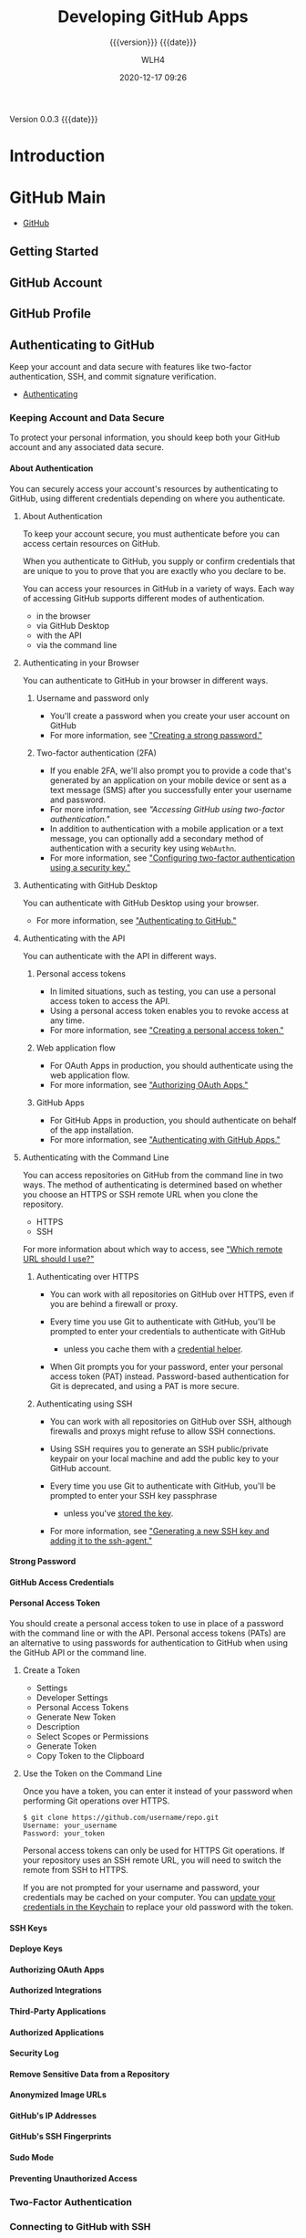 # -*- mode:org; -*-

#+title:Developing GitHub Apps
#+subtitle:{{{version}}} {{{date}}}
#+author:WLH4
#+date:2020-12-17 09:26
#+macro:version Version 0.0.3
#+macro:upload-date (eval (current-time-string))
#+bucket:pinecone-forest.com

{{{version}}} {{{date}}}

#+texinfo:@insertcopying


* Introduction
:PROPERTIES:
:unnumbered: t
:url:      https://docs.github.com/en/free-pro-team@latest/developers
:END:
* GitHub Main
- [[https://docs.github.com/en/free-pro-team@latest/github][GitHub]]
** Getting Started
** GitHub Account
** GitHub Profile
** Authenticating to GitHub
Keep your account and data secure with features like two-factor authentication,
SSH, and commit signature verification.

- [[https://docs.github.com/en/free-pro-team@latest/github/authenticating-to-github][Authenticating]]
*** Keeping Account and Data Secure
To protect your personal information, you  should keep both your GitHub account
and any associated data secure.
**** About Authentication
You can securely  access your account's resources by  authenticating to GitHub,
using different credentials depending on where you authenticate.
***** About Authentication
To  keep your  account  secure, you  must authenticate  before  you can  access
certain resources on GitHub.

When you  authenticate to GitHub,  you supply  or confirm credentials  that are
unique to you to prove that you are exactly who you declare to be.

You can  access your  resources in  GitHub in a  variety of  ways. Each  way of
accessing GitHub supports different modes of authentication.
- in the browser
- via GitHub Desktop
- with the API
- via the command line
***** Authenticating in your Browser
You can authenticate to GitHub in your browser in different ways.

****** Username and password only
- You'll create a password when you create your user account on GitHub
- For more information, see [[https://docs.github.com/en/free-pro-team@latest/github/authenticating-to-github/creating-a-strong-password]["Creating a strong password."]]

****** Two-factor authentication (2FA)
- If you enable 2FA,  we'll also prompt you to provide  a code that's generated
  by an application on your mobile device or sent as a text message (SMS) after
  you successfully enter your username and password.
- For more information, see [[Accessing GitHub using two-factor authentication]["Accessing GitHub using two-factor authentication."]]
- In addition  to authentication with a  mobile application or a  text message,
  you can optionally  add a secondary method of authentication  with a security
  key using ~WebAuthn~.
- For  more information,  see  [[https://docs.github.com/en/free-pro-team@latest/github/authenticating-to-github/configuring-two-factor-authentication#configuring-two-factor-authentication-using-a-security-key]["Configuring two-factor  authentication using  a
  security key."]]

***** Authenticating with GitHub Desktop
You can authenticate with GitHub Desktop using your browser.
- For more information, see [[https://docs.github.com/en/free-pro-team@latest/desktop/getting-started-with-github-desktop/authenticating-to-github]["Authenticating to GitHub."]]

***** Authenticating with the API
You can authenticate with the API in different ways.

****** Personal access tokens
- In limited situations,  such as testing, you can use  a personal access token
  to access the API.
- Using a personal access token enables you to revoke access at any time.
- For more information, see [[https://docs.github.com/en/free-pro-team@latest/github/authenticating-to-github/creating-a-personal-access-token]["Creating a personal access token."]]

****** Web application flow
- For OAuth Apps in production, you should authenticate using the web
  application flow.
- For more information, see [[https://docs.github.com/en/free-pro-team@latest/apps/building-oauth-apps/authorizing-oauth-apps/#web-application-flow]["Authorizing OAuth Apps."]]

****** GitHub Apps
- For GitHub Apps  in production, you should authenticate on  behalf of the app
  installation.
- For more information, see [[https://docs.github.com/en/free-pro-team@latest/apps/building-github-apps/authenticating-with-github-apps]["Authenticating with GitHub Apps."]]

***** Authenticating with the Command Line
You can access  repositories on GitHub from  the command line in  two ways. The
method of authenticating is determined based  on whether you choose an HTTPS or
SSH remote URL when you clone the repository.
- HTTPS
- SSH

For more information about which way to  access, see [[https://docs.github.com/en/free-pro-team@latest/github/using-git/which-remote-url-should-i-use]["Which remote URL should I
use?"]]

****** Authenticating over HTTPS
- You can  work with  all repositories on  GitHub over HTTPS,  even if  you are
  behind a firewall or proxy.

- Every time  you use Git  to authenticate with  GitHub, you'll be  prompted to
  enter your credentials to authenticate with GitHub

  - unless you cache them with a [[https://docs.github.com/en/free-pro-team@latest/github/using-git/caching-your-github-credentials-in-git][credential helper]].

- When Git  prompts you  for your  password, enter  your personal  access token
  (PAT) instead. Password-based authentication for Git is deprecated, and using
  a PAT is more secure.

****** Authenticating using SSH
- You can work with all repositories on GitHub over SSH, although firewalls and
  proxys might refuse to allow SSH connections.

- Using SSH  requires you  to generate  an SSH  public/private keypair  on your
  local machine and add the public key to your GitHub account.

- Every time  you use Git  to authenticate with  GitHub, you'll be  prompted to
  enter your SSH key passphrase

  - unless you've [[https://docs.github.com/en/free-pro-team@latest/github/authenticating-to-github/generating-a-new-ssh-key-and-adding-it-to-the-ssh-agent#adding-your-ssh-key-to-the-ssh-agent][stored the key]].

- For more information, see [[https://docs.github.com/en/free-pro-team@latest/github/authenticating-to-github/generating-a-new-ssh-key-and-adding-it-to-the-ssh-agent]["Generating a new SSH key and adding it to the
  ssh-agent."]]

**** Strong Password
**** GitHub Access Credentials
**** Personal Access Token
You should create  a personal access token  to use in place of  a password with
the  command  line or  with  the  API. Personal  access  tokens  (PATs) are  an
alternative  to using  passwords for  authentication to  GitHub when  using the
GitHub API or the command line.

***** Create a Token
- Settings
- Developer Settings
- Personal Access Tokens
- Generate New Token
- Description
- Select Scopes or Permissions
- Generate Token
- Copy Token to the Clipboard

***** Use the Token on the Command Line
Once  you  have a  token,  you  can enter  it  instead  of your  password  when
performing Git operations over HTTPS.

#+begin_example
  $ git clone https://github.com/username/repo.git
  Username: your_username
  Password: your_token
#+end_example

Personal  access tokens  can only  be used  for HTTPS  Git operations.  If your
repository uses an SSH remote URL, you  will need to switch the remote from SSH
to HTTPS.

If you are not prompted for your username and password, your credentials may be
cached on  your computer. You  can [[https://docs.github.com/en/free-pro-team@latest/articles/updating-credentials-from-the-osx-keychain][update your  credentials in the  Keychain]] to
replace your old password with the token.

**** SSH Keys
**** Deploye Keys
**** Authorizing OAuth Apps
**** Authorized Integrations
**** Third-Party Applications
**** Authorized Applications
**** Security Log
**** Remove Sensitive Data from a Repository
**** Anonymized Image URLs
**** GitHub's IP Addresses
**** GitHub's SSH Fingerprints
**** Sudo Mode
**** Preventing Unauthorized Access

*** Two-Factor Authentication
*** Connecting to GitHub with SSH
*** Commit Signature Verification
** Using Git
- [[https://docs.github.com/en/free-pro-team@latest/github/using-git][Using Git]]
*** Getting Started with Git
**** Username in Git
#+cindex:username, Git
#+cindex:Git username
#+cindex:GitHub username
Git uses a username to associate commits  with an identity. The Git username is
not the same as your GitHub username.

You can change the name that is associated with your Git commits using the ~git
config~ command. The new name you set will be visible in any future commits you
push to  GitHub from the  command line.  If you'd like  to keep your  real name
private, you can use any text as your Git username.

***** Setting your Git username for every repository on your computer
: $ git config --global user.name "Mona Lisa"
: $ git config --global user.email "email@example.com"

To confirm:
: $ git config --global user.name
: > Mona Lisa

: $ git config --global user.email
: email@example.com

***** Setting your Git username for a single repository
: $ git config user.name "Mona Lisa"
: $ git config user.email "email@example.com"

To confirm:
: $ git config user.name
: > Mona Lisa

: $ git config user.email
: email@example.com

**** Git and Passwords
If Git prompts you  for a username and password every time  you try to interact
with GitHub, you're probably using the HTTPS clone URL for your repository.

Using an HTTPS remote URL has some advantages compared with using SSH.
- It's easier to set up than SSH
- usually works through strict firewalls and proxies
- However, it also prompts you to  enter your GitHub credentials every time you
  pull or push a repository.

When Git prompts you for your  password, enter your personal access token (PAT)
instead.

You can avoid being prompted for your password by configuring Git to cache your
credentials   for  you.   Once  you've   configured  credential   caching,  Git
automatically uses  your cached personal access  token when you pull  or push a
repository using HTTPS.

**** Caching Git Credentials in Git
#+cindex:credential-helper
#+cindex:cache credentials
#+cindex:credential-osxkeychain
If you're  cloning GitHub repositories  using HTTPS,  you can use  a credential
helper to tell Git to remember your credentials.

1. Find out if Git and the osxkeychain helper are already installed:

   #+begin_example
     $ git credential-osxkeychain
     # Test for the cred helper
     > Usage: git credential-osxkeychain <get|store|erase>
   #+end_example

2.  Tell Git  to use  osxkeychain helper  using the  global =credential.helper=
   config:

   #+begin_example
     $ git config --global credential.helper osxkeychain
     # Set git to use the osxkeychain credential helper
   #+end_example

3. Add Your Credentials

   The next time you clone an  HTTPS URL that requires authentication, Git will
   prompt you  for your username  and password. When  Git prompts you  for your
   password, enter your personal access token (PAT) instead.

   Once you've authenticated  successfully, your credentials are  stored in the
   macOS keychain and will be used every time you clone an HTTPS URL. You won't
   be required to type your credentials in  to Git again unless you change your
   credentials.

**** Updating or Deleting Credentials from the macOS Keychain
#+cindex:git-credential-oskeychain helper
You'll     need    to     update    your     saved    credentials     in    the
~git-credential-osxkeychain~ helper if you change your:
- username,
- password,  or
- personal  access token

on GitHub.

***** Updating your credentials via Keychain Access
#+cindex:keychain access
1. Click on the Spotlight icon (magnifying glass) on the right side of the menu
   bar. Type Keychain access then press the Enter key to launch the app.

2. In Keychain Access, search for ~github.com~.

3. Find the "internet password" entry for github.com.

4. Edit or delete the entry accordingly.

***** Deleting your credentials via the command line
#+cindex:erase keychain credential
Through the command  line, you can use the credential  helper directly to erase
the keychain entry.

#+begin_example
$ git credential-osxkeychain erase
host=github.com
protocol=https
> [Press Return]
#+end_example

If it's  successful, nothing  will print out.  To test that  it works,  try and
clone  a repository  from  GitHub. If  you  are prompted  for  a password,  the
keychain entry was deleted.
*** Learning About Git
*** Common Git Commands
*** Managing Remote Repositories
*** Advanced Git Commands
* Developers
Go deeper with GitHub.

- integrate with GitHub's APIs
- customize GitHub workflow
- build and share apps

** Overview
- Learn about GitHub's APIs
- Secure deployments
- Join GitHub's Developer Program

*** About GitHub's APIs

#+cindex:API, GitHub,REST,GraphQL
#+cindex:REST API
#+cindex:GraphQL API
Two stable versions of GitHub's API:

1. the REST API, currently v3

   #+cindex:Accept header
   #+cindex:header, Accept
   - request v3 via the =Accept= header ::

     - All GitHub media types look like this:
       : application/vnd.github[.version].param[+json]

       : -H "Accept: application/vnd.github.v3+json"
       : -H "Accept: application/vnd.github.v3.full+json"

     - The most basic media types the API supports are:
       : application/json
       : application/vnd.github+json

       Neither of these  specify a version, so you will  always get the current
       default JSON representation of resources.

     - You can specify a version like so:
       : application/vnd.github.v3+json

     - If you're specifying a property (such as text/full/raw/html/etc defined below),
       put the version before the property:
       : application/vnd.github.v3.raw+json

     - You can check the current version through every response's headers. Look
       for the X-GitHub-Media-Type header:
       : -H "Accept: application/vnd.github.full+json"
       : ==> X-GitHub-Media-Type: github.v3
       : -H "Accept: application/vnd.github.v3.full+json"
       : ==> X-GitHub-Media-Type: github.v3; param=full; format=json

2. [[https://docs.github.com/en/free-pro-team@latest/graphql][the GraphQL API]]

*** Managing Deploy Keys

#+cindex:deploy keys
#+cindex:keys, deploy, SSH
#+cindex:SSH keys
#+cindex:deployment scripts
Learn  different ways  to manage  SSH keys  on your  servers when  you automate
deployment scripts.

You can  manage SSH  keys on  your servers  when automating  deployment scripts
using:

- SSH Agent Forwarding
- HTTPS with OAuth tokens
- deploy keys
- machine users

**** SSH Agent Forwarding

#+cindex:SSH Agent Forwarding
Agent forwarding  uses the same SSH  keys that your local  development computer
uses.

- In many cases, especially in the beginning of a project, SSH agent forwarding
  is the quickest and simplest method to use.

***** Pros
- You do not have to generate or keep track of any new keys.
- There is  no key management;  users have the  same permissions on  the server
  that they do locally.
- No keys are stored  on the server, so in case the  server is compromised, you
  don't need to hunt down and remove the compromised keys.

***** Cons
- Users must SSH in to deploy; automated deploy processes can't be used.
- SSH agent forwarding can be troublesome to run for Windows users.

***** Setup
1. [[https://docs.github.com/en/free-pro-team@latest/guides/using-ssh-agent-forwarding][Turn on agent forwarding locally.]]

2. Set  your deploy  scripts to use  agent forwarding. For  example, on  a bash
   script, enabling agent forwarding would look something like this:

   : ssh -A serverA 'bash -s' < deploy.sh

**** HTTPS cloning with OAuth tokens

#+cindex:OAuth Token
If you don't want to use SSH keys, you can use HTTPS with OAuth tokens.

***** Pros
- Anyone with access to the server can deploy the repository.
- Users don't have to change their local SSH settings.
- Multiple tokens (one for  each user) are not needed; one  token per server is
  enough.
- A token can be revoked at any time, turning it essentially into a one-use
  password.
- Generating new tokens can be easily scripted using the OAuth API.

***** Cons
- You must  make sure  that you  configure your token  with the  correct access
  scopes.
- Tokens are essentially passwords, and must be protected the same way.

***** Setup
[[https://docs.github.com/en/free-pro-team@latest/articles/git-automation-with-oauth-tokens][Guide on Git automation with tokens]]

**** Deploy Keys

#+cindex:Deploy key
You can  launch projects  from a GitHub  repository to your  server by  using a
deploy key, which is an SSH key that grants access to a single repository.

- GitHub  attaches the  public  part of  the key  directly  to your  repository
  instead of a personal  user account, and the private part  of the key remains
  on your server.

  #+cindex:write access
  #+cindex:admin access
  #+cindex:access, write, admin
  #+cindex:collaborator
- Deploy keys with write access can perform the same actions as an organization
  member with admin access, or a collaborator on a personal repository.

***** Pros
- Anyone with access to the repository and server has the ability to deploy the
  project.
- Users don't have to change their local SSH settings.
- Deploy keys are read-only by default, but you can give them write access when
  adding them to a repository.

***** Cons
- Deploy keys only grant access to a single repository. More complex projects
  may have many repositories to pull to the same server.
- Deploy keys are usually not protected  by a passphrase, making the key easily
  accessible if the server is compromised.

***** Setup
[[https://docs.github.com/en/free-pro-team@latest/developers/overview/managing-deploy-keys#setup-2][Setup guide]]

**** Machine Users

#+cindex:machine user
#+cindex:automation
If your  server needs  to access  multiple repositories, you  can create  a new
GitHub  account  and attach  an  SSH  key that  will  be  used exclusively  for
automation. Since this GitHub  account won't be used by a  human, it's called a
"machine user"

#+cindex:collaborator
#+cindex:outside collaborator
#+cindex:team
You can add the machine user as:
- a collaborator on a personal repository (granting read and write access)
- an outside collaborator on an  organization repository (granting read, write,
  or admin access)
- to a team with access to the  repositories it needs to automate (granting the
  permissions of the team).

***** Pros
- Anyone with access to the repository and server has the ability to deploy the
  project.
- No (human) users need to change their local SSH settings.
- Multiple keys are not needed; one per server is adequate.

***** Cons
- Only organizations can  restrict machine users to  read-only access. Personal
  repositories always grant collaborators read/write access.
- Machine  user  keys,  like  deploy  keys, are  usually  not  protected  by  a
  passphrase.

***** Setup
[[https://docs.github.com/en/free-pro-team@latest/developers/overview/managing-deploy-keys#setup-3][Setup guide]]

*** Viewing Deployment History

#+cindex:deployments, view
View current and previous deployments for your repository.

#+cindex:deployments, deliver
#+cindex:GitHub Actions
You can deliver deployments through:
- GitHub Actions and environments
- with the REST API and third party apps

To view  current and past deployments,  click Environments on the  home page of
your repository.

*** Using SSH Agent Forwarding
To simplify  deploying to  a server,  you can  set up  SSH agent  forwarding to
securely use local SSH  keys. It allows you to use your  local SSH keys instead
of leaving keys (without passphrases!) sitting on your server.

You need to be familiar with ~ssh-agent~.

  - It's a program that runs in the  background and keeps your key loaded into
   memory, so that you don't need to enter your passphrase every time you need
   to use the key.

  - you can choose to let servers access your local ~ssh-agent~ as if they were
    already running on the server.

  - This is sort  of like asking a  friend to enter their password  so that you
    can use their computer.

See [[http://www.unixwiz.net/techtips/ssh-agent-forwarding.html][Steve Friedl's Tech Tips guide]]

**** Setting up SSH agent forwarding

***** Ensure that your own SSH key is set up and working
See [[https://docs.github.com/en/free-pro-team@latest/articles/generating-ssh-keys][our guide on generating SSH keys]]

You can test that your local key works by entering:

: $ ssh -T git@github.com
: # Attempt to SSH in to github
: > Hi username! You've successfully authenticated, but GitHub does not provide
: > shell access.

[[shell:ssh -T git@github.com][Test local key]]

***** Now set up SSH to allow agent forwarding to your server.

1. Open up the file at ~~/.ssh/config~

2. Enter the following text into the file:
   : Host example.com [your server's domain name]
   :   ForwardAgent yes

   - Warning ::  You may be  tempted to  use a wildcard  like =Host *=  to just
     apply this setting to all SSH  connections. That's not really a good idea,
     as you'd be  sharing your local SSH  keys with every server  you SSH into.
     They won't have  direct access to the  keys, but they will be  able to use
     them as you while the connection is established

     You should  only add  servers you trust  and that you  intend to  use with
     agent forwarding.

**** Testing SSH agent forwarding

To test  that agent forwarding  is working with your  server, you can  SSH into
your server and run  ~ssh -T git@github.com~ once more. If  all is well, you'll
get back the same prompt as you did locally.

If you're  unsure if your  local key  is being used,  you can also  inspect the
=SSH_AUTH_SOCK= variable on your server:

: $ echo "$SSH_AUTH_SOCK"
: # Print out the SSH_AUTH_SOCK variable
: > /tmp/ssh-4hNGMk8AZX/agent.79453

If the variable is not set, it means that agent forwarding is not working.

**** Troubleshooting SSH agent forwarding
[[https://docs.github.com/en/free-pro-team@latest/developers/overview/using-ssh-agent-forwarding#troubleshooting-ssh-agent-forwarding][See guide]]

*** Secret Scanning

*** Replacing GitHub Services

*** GitHib Developer Program

** Apps
 You can automate and streamline your workflow by building your own apps.
*** Getting Started with Apps
 Learn about building apps and setting up your development environment.
**** About Apps
 Apps on GitHub allow you to
 - automate and
 - improve your workflow.

 GitHub Apps are the officially recommended way to integrate with GitHub because
 they offer much more granular permissions  to access data. GitHub supports both
 - OAuth Apps and
 - GitHub Apps.

***** GitHub Apps
 GitHub Apps are first-class actors within GitHub.  A GitHub App acts on its own
 behalf, taking actions via the API directly using its own identity, which means
 you don't need to maintain a bot or service account as a separate user.

 GitHub Apps  are applications that  need to be  hosted somewhere. To  install a
 GitHub App, you  must be an organization  owner or have admin  permissions in a
 repository. By  default, only  organization owners can  manage the  settings of
 GitHub Apps in an organization.

 To improve  your workflow, you can  create a GitHub App  that contains multiple
 scripts  or an  entire application,  and then  connect that  app to  many other
 tools.
 - For example,  you can connect  GitHub Apps  to GitHub, Slack,  other in-house
   apps you may have, email programs, or other APIs.

 GitHub Apps  can be installed directly  on organizations and user  accounts and
 granted access to  specific repositories. They come with  built-in webhooks and
 narrow, specific permissions.  When you set up your GitHub  App, you can select
 the repositories you want it to access.

 - For example, you can set up an app called MyGitHub that writes issues in the
   octocat repository and only the octocat repository.

 For a walkthrough of the process of building a GitHub App, see:
 - [[https://docs.github.com/en/free-pro-team@latest/apps/building-your-first-github-app][Building Your First GitHub App]]


 - A user or organization can own up to 100 GitHub Apps.
 - A GitHub App should take actions independent of a user
 - Make sure the GitHub App integrates with specific repositories.
 - The GitHub App should connect to a personal account or an organization.
 - Don't expect the GitHub App to know and do everything a user can.
 - Don't use a GitHub App if you just  need a "Login with GitHub" service. But a
   GitHub App can  use a user identification  flow to log users in  and do other
   things.
 - Don't build  a GitHub App  if you only  want to act as  a GitHub user  and do
   everything that user can do.


***** About OAuth Apps
 An OAuth App  uses GitHub as an  identity provider to authenticate  as the user
 who  grants access  to the  app. This  means when  a user  grants an  OAuth App
 access, they grant permissions to all repositories they have access to in their
 account, and  also to  any organizations  they belong  to that  haven't blocked
 third-party access.

 Building  an OAuth  App is  a  good option  if  you are  creating more  complex
 processes  than  a  simple  script  can   handle.  Note  that  OAuth  Apps  are
 applications that need to be hosted somewhere.

 To create an OAuth App, see:
 - [[https://docs.github.com/en/free-pro-team@latest/apps/building-oauth-apps/creating-an-oauth-app][Creating an OAuth App]]
 - [[https://docs.github.com/en/free-pro-team@latest/rest/guides/basics-of-authentication#registering-your-app][Registering your app]]

 - A user or organization can own up to 100 OAuth apps.
 - An OAuth App should always act as the authenticated GitHub user across all of
   GitHub
 - An OAuth App  can be used as  an identity provider by enabling  a "Login with
   GitHub" for the authenticated user.
 - Don't build  an OAuth App  if you  want your application  to act on  a single
   repository. With  the repo  OAuth scope,  OAuth Apps  can act  on all  of the
   authenticated user's repositories.
 - Don't build an OAuth  App to act as an application for  your team or company.
   OAuth Apps authenticate as a single userDon't build an OAuth App to act as an
   application for  your team or  company. OAuth  Apps authenticate as  a single
   user.

***** Personal Access Token
 A personal access  token is a string of characters  that functions similarly to
 an OAuth token in  that you can specify its permissions  via scopes. A personal
 access token is also  similar to a password, but you can have  many of them and
 you can revoke access to each one at any time.

 As  an example,  you  can enable  a  personal  access token  to  write to  your
 repositories. If then you run a cURL  command or write a script that creates an
 issue  in  your  repository,  you  would pass  the  personal  access  token  to
 authenticate.  You  can store  the  personal  access  token as  an  environment
 variable to avoid typing it every time you use it.

 - Remember to use this token to represent yourself only.
 - You can perform one-off cURL requests.
 - You can run personal scripts.


***** Determining which integration to build
 You need to  determine the best way to access,  authenticate, and interact with
 the GitHub APIs.

 - Only as me?
   - Yes
     - Access everything?
       - Yes
	 - Simple?
	   - Yes
	     - Personal Access Token
	   - No
	     - OAuth App
       - No
	 - GitHub App
   - No; it will act like an application
     - Act as the App?
       - Yes
	 - GitHub App
       - No
	 - Access everything?
	   - Yes
	     - OAuth App
	   - No
	     - GitHub App

**** Differences between GitHub Apps and OAuth Apps
 - An OAuth App acts as a GitHub user, whereas
 - a GitHub App uses its own identity when installed on an organization or on
   repositories within an organization.

***** Who can install GitHub Apps and authorize OAuth Apps?
 You can install GitHub Apps in  your personal account or organizations you own.
 By default, only organization owners can  manage the settings of GitHub Apps in
 an organization. You can install a GitHub App on your personal repository.

 Installation  access tokens  are  limited to  specified  repositories with  the
 permissions chosen by the creator of the app.

 By contrast, users authorize OAuth Apps, which gives the app the ability to act
 as the  authenticated user. You  can authorize an OAuth  app to have  access to
 resources.

 - For example, you can authorize an  OAuth App that finds all notifications for
   the authenticated user. You can always revoke permissions from an OAuth App.

 An OAuth access token is limited via scopes.

***** What can GitHub Apps and OAuth Apps access?
 Account owners can use  a GitHub App in one account  without granting access to
 another.

 An authorized OAuth App has access to all of the user's or organization owner's
 accessible resources.

***** Token-based identification
 A GitHub App  can request an installation  access token by using  a private key
 with a JSON web token format out-of-band.

 An  installation token  identifies the  app  as the  GitHub Apps  bot, such  as
 @jenkins-bot.

 Installation  tokens expire  after a  predefined  amount of  time (currently  1
 hour).

 An OAuth app can exchange a request  token for an access token after a redirect
 via a web request.

 An access  token identifies the app  as the user  who granted the token  to the
 app, such as @octocat.

 OAuth tokens remain active until they're revoked by the customer.

***** Requesting permission levels for resources
 Unlike OAuth  apps, GitHub Apps  have targeted  permissions that allow  them to
 request access only to what they need.

 OAuth Apps can't use granular permissions.

**** Understand the Different Methods of Authentication
 GitHub Apps  primarily use  a token-based authentication  that expires  after a
 short amount of time, providing more security than an OAuth token that does not
 expire. It’s  important to understand  the different methods  of authentication
 available to you and when you need to use them:

 - A JSON Web Token (JWT) ::

    authenticates as  the GitHub App. For  example, you can authenticate  with a
   JWT to  fetch application  installation details  or exchange  the JWT  for an
   installation access token.

 - An installation access token ::

   authenticates  as a  specific installation  of your  GitHub App  (also called
   server-to-server  requests).  For  example,  you  can  authenticate  with  an
   installation access  token to  open an  issue or provide  feedback on  a pull
   request.

   The most common scenario is to  authenticate as a specific installation using
   an installation access token.

 - An OAuth access token ::

   can authenticate  as a user  of your  GitHub App (also  called user-to-server
   requests). For example, you can use  an OAuth access token to authenticate as
   a user when a GitHub App needs to verify a user’s identity or act on a user’s
   behalf.

**** Setting up your development environment to create a GitHub App
 Learn the foundations for extending and building new GitHub Apps.

***** Introduction
 This guide will walk through the steps needed to configure a GitHub App and run
 it on a server.

 - [[https://docs.github.com/en/free-pro-team@latest/developers/apps/setting-up-your-development-environment-to-create-a-github-app][Guide to configure a GitHub App]]

 GitHub Apps require  some setup steps to manage webhook  events and connect the
 app registration  on GitHub to  your code.  The app in  this guide serves  as a
 foundation that you can use to extend and build new GitHub Apps.

 By the end of this guide:
 - you'll have registered a GitHub App
 - set up a web server to receive webhook events
 - You'll learn how  to use a tool  called Smee to capture  webhook payloads and
   forward them to your local development environment
 - The template app  you'll configure in this section won't  do anything special
   yet, but it will  serve as a framework you can use to  start writing app code
   using the API


 After completing  this project  you will  understand how  to authenticate  as a
 GitHub  App and  an  installation,  and how  those  authentication methods  are
 different.

*** Building GitHub Apps
 You can build GitHub Apps for personal or public use. Learn how to register and
 set up permissions and authentication options for GitHub Apps.

 - [[https://docs.github.com/en/free-pro-team@latest/developers/apps/building-github-apps][Build GitHub Apps]]

*** Managing GitHub Apps
*** Building OAuth Apps
 You can build OAuth Apps for personal  or public use. Learn how to register and
 set up permissions and authorization options for OAuth Apps.

 - [[https://docs.github.com/en/free-pro-team@latest/developers/apps/building-oauth-apps][Build OAuth Apps]]
**** Create an OAuth App
 You can create and  register an OAuth App under your  personal account or under
 any organization you have administrative access to.

 1. Settings
 2. Developer Settings
 3. OAuth Apps
 4. New OAuth App
 5. "Application name"
 6. "Homepage URL"
    : http://localhost:3000
 7. Description
 8. Authorization Callback URL
    : http://localhost:3000/callback
 9. Register

**** Authorize an OAuth App
 You can enable other users to authorize your OAuth App.

 GitHub's OAuth  implementation supports:
 - the standard [[https://tools.ietf.org/html/rfc6749#section-4.1][Authorization  Code Grant]] type and
 - the OAuth 2.0 *Device Authorization Grant* for apps that don't have access to
   a web browser.

 To authorize your  OAuth app, consider which authorization flow  best fits your
 app.

 - web application flow :: Used to authorize users for standard OAuth apps that
   run in the browser.
 - device flow :: Used for headless apps, such as CLI tools.
 - implicit grant type :: Not supported

***** Web Application Flow
 The web application flow to authorize users for your app is:

 1. Users are redirected to request their GitHub identity

    : GET https://github.com/login/oauth/authorize

    - Parameters
      - =client_id= :: (string) *Required* The client ID you received from
	GitHub when you registered.

      - =redirect_url= :: (string) *Optional* The  URL in your application where
	users will be sent after authorization.

	The =redirect_uri= parameter is optional.
	- If left out, GitHub will redirect users to the callback URL configured
          in the OAuth Application settings.
	- If provided, the  redirect URL's host and port must  exactly match the
          callback URL.
	- The redirect URL's path must  reference a subdirectory of the callback
          URL.

	: CALLBACK: http://example.com/path
	: GOOD: http://example.com/path
	: GOOD: http://example.com/path/subdir/other

	Localhost redirect urls
	- The optional =redirect_uri= parameter can also be used for localhost
          URLs

	- If the  application specifies a localhost  URL and a port,  then after
          authorizing the application  users will be redirected  to the provided
          URL and port.

	- The =redirect_uri=  does not need to  match the port specified  in the
          callback url for the app.

	- For  the   http://localhost/path  callback  URL,  you   can  use  this
          =redirect_uri=:
	  : http://localhost:1234/path

      - =login= ::  (string) Suggests a specific  account to use for  signing in
	and authorizing the app.

      - =scope= :: (string) A space-delimited list of scopes.

      - =state= :: (string) An unguessable random  string. It is used to protect
	against cross-site request forgery attacks.

      - =allow_signup= :: (string) Whether or  not unauthenticated users will be
	offered  an option  to sign  up for  GitHub during  the OAuth  flow. The
	default is true. Use false when a policy prohibits signups.

 2. Users are redirected back to your site by GitHub

    If the user accepts your request, GitHub  redirects back to your site with a
    temporary code in a code parameter as  well as the state you provided in the
    previous step in a state parameter.  The temporary code will expire after 10
    minutes. If the states don't match,  then a third party created the request,
    and you should abort the process.

    Exchange this code for an access token:

    : POST https://github.com/login/oauth/access_token

    - Parameters
      - =client_id=  :: (string)  *Required*  The client  ID  you received  from
	GitHub for your GitHub App.

      - =client_secret= ::  (string) *Required*  The client secret  you received
	from GitHub for your GitHub App.

      - =code= ::  (string) *Required* The  code you  received as a  response to
	Step 1.

      - =redirect_uri= :: (string) *Required* The  URL in your application where
	users are sent after authorization.

      - =state= :: (string) The unguessable random string you provided in
	Step 1.

    - Response

      By default, the response takes the following form:

      : access_token=e72e16c7e42f292c6912e7710c838347ae178b4a&token_type=bearer

      You can  also receive the  content in  different formats depending  on the
      Accept header:

      #+begin_example
	Accept: application/json
	{
		"access_token":"e72e16c7e42f292c6912e7710c838347ae178b4a",
		"scope":"repo,gist",
		"token_type":"bearer"
	}

	Accept: application/xml
	<OAuth>
	  <token_type>bearer</token_type>
	  <scope>repo,gist</scope>
	  <access_token>e72e16c7e42f292c6912e7710c838347ae178b4a</access_token>
	</OAuth>
      #+end_example

 3. Your app accesses the API with the user's access token
 The access token allows you to make requests to the API on a behalf of a user.

 : Authorization: token OAUTH-TOKEN
 : GET https://api.github.com/user

 For example, in curl you can set the Authorization header like this:

 : curl -H "Authorization: token OAUTH-TOKEN" https://api.github.com/user

***** Device Flow
 The device flow allows you to authorize users for a headless app, such as a CLI
 tool or Git credential manager.

 - [[https://docs.github.com/en/free-pro-team@latest/developers/apps/authorizing-oauth-apps#device-flow][Device Flow]]
 - [[https://tools.ietf.org/html/rfc8628#section-3.5][OAuth 2.0 Device Authorization Grant]]

 1. Your  app  requests  device  and  user  verification  codes  and  gets  the
  authorization URL where the user will enter the user verification code.
  : POST https://github.com/login/device/code

   Your app must request a:
   - /user verification code/ and
   - /verification URL/ that the app will use to prompt the user to authenticate
     in the next step.
   - This request  also returns a /device  verification code/ that the  app must
     use to receive an access token and check the status of user authentication.

   - Input parameters
     - =client_id= :: (string) *Required* The client ID you received from GitHub
       for your app.

     - =scope= :: (string) The scope that your app is requesting access to.

   - Response
     #+begin_example
       {
	 "device_code": "3584d83530557fdd1f46af8289938c8ef79f9dc5",
	 "user_code": "WDJB-MJHT",
	 "verification_uri": "https://github.com/login/device",
	 "expires_in": 900,
	 "interval": 5
       }
     #+end_example

   - Response parameters
     - =device_code= :: (string)  The device verification code  is 40 characters
       and used to verify the device.

     - =user_code= ::  (string) The user  verification code is displayed  on the
       device  so the  user can  enter the  code in  a browser.  This code  is 8
       characters with a hyphen in the middle.

     - =verification_uri= :: The verification URL  where users need to enter the
       user_code
       : https://github.com/login/device

     - =expires_in= ::  (integer) The number  of seconds before  the device_code
       and user_code expire. The default is 900 seconds or 15 minutes.

     - =interval=  :: (integer)  The minimum  number of  seconds that  must pass
       before you can make a new access token request
       : POST https://github.com/login/oauth/access_token
       to complete the device authorization. 

 2. The app prompts the user to enter a user verification code at:
   : https://github.com/login/device
   Your device will show the user verification code and prompt the user to enter
    the code.

 3  The  app  polls for  the  user  authentication  status.  Once the  user  has
   authorized the  device, the app  will be  able to make  API calls with  a new
   access token.
   : POST https://github.com/login/oauth/access_token
   Your app  will make  device authorization  requests that  poll the  above uri
   until  the  device  and  user  codes expire  or  the  user  has  successfully
   authorized the  app with  a valid  user code.  The app  must use  the minimum
   polling interval retrieved in step 1 to avoid rate limit errors.

   The user must enter a valid code within 15 minutes (or 900 seconds). After 15
   minutes, you will need to request a new device authorization code with:
   : POST https://github.com/login/device/code
   Once the user has  authorized, the app will receive an  access token that can
   be used to make requests to the API on behalf of a user.

   - Input parameters
     - =client_id= :: (string) *Required* The client ID you received from GitHub
       for your OAuth App.
     - =device_code=  :: (string)  *Required* The  device verification  code you
       received from the:
       : POST https://github.com/login/device/code
       request.
     - =grant_type= :: (string) *Required* The grant type must be:
       : urn:ietf:params:oauth:grant-type:device_code

   - Response
     #+begin_example
       {
	"access_token": "e72e16c7e42f292c6912e7710c838347ae178b4a",
	 "token_type": "bearer",
	 "scope": "user"
       }
     #+end_example

   - Rate limits

     When a user submits the verification code  on the browser, there is a there
     is a rate limit of 50 submissions in an hour per application.

     If you make more than one access token request at:
     : POST https://github.com/login/oauth/access_token
     within the required minimum  timeframe between requests (=interval=) you'll
     hit the rate  limit and receive a =slow_down= error  response, which adds 5
     seconds to the last =interval=.

****** Error Codes for the Device Flow

  - [[https://docs.github.com/en/free-pro-team@latest/developers/apps/authorizing-oauth-apps#error-codes-for-the-device-flow][error codes]]

**** Scope of OAuth App
 Scopes  let you  specify exactly  what type  of access  you need.
 - Scopes limit access for  OAuth tokens.
 - They  do not  grant  any additional  permission beyond  that  which the  user
   already has.

 When setting up an  OAuth App on GitHub, requested scopes  are displayed to the
 user on the authorization form.

 If your OAuth  App doesn't have access to  a browser, such as a  CLI tool, then
 you don't need to specify a scope for users to authenticate to your app.

 Check  headers to  see what  OAuth scopes  you have,  and what  the API  action
 accepts:

 #+begin_example
   $ curl -H "Authorization: token OAUTH-TOKEN" https://api.github.com/users/codertocat -I
   HTTP/1.1 200 OK
   X-OAuth-Scopes: repo, user
   X-Accepted-OAuth-Scopes: user
 #+end_example

 : $ curl -H "Authorization: token $GITHUB_TOKEN" https://api.github.com/users/wlharvey4 -I
 : > X-OAuth-Scopes: admin:gpg_key, admin:org, admin:org_hook, admin:public_key, admin:repo_hook, delete_repo, gist, notifications, repo, user, workflow, write:discussion

***** Available Scopes
 - [[https://docs.github.com/en/free-pro-team@latest/developers/apps/scopes-for-oauth-apps#available-scopes][available scopes]]

***** Request Scopes
 Your  OAuth App  can request  the scopes  in the  initial redirection.  You can
 specify multiple scopes by separating them with a space:

 #+begin_example
   https://github.com/login/oauth/authorize?
     client_id=...&
     scope=user%20public_repo
 #+end_example

***** Requested scopes and granted scopes
 The =scope= attribute lists scopes attached to the token that were granted by the
 user.

 Normally, these scopes will be identical  to what you requested.
 - However, users can edit their  scopes, effectively granting your application
   less access than you originally  requested.
 - It's important to handle  error cases where a user chooses  to grant you less
   access than you  originally requested. For example, applications  can warn or
   otherwise  communicate   with  their  users   that  they  will   see  reduced
   functionality or be unable to perform some actions.
 - Also, users  can edit  token scopes after  the OAuth flow is  completed.
 - You  should  be aware  of  this  possibility  and adjust  your  application's
   behavior accordingly.
 - Also, applications can  always send users back through the  flow again to get
   additional permission, but don’t forget that users can always say

**** Create a Custom Badge

*** Managing OAuth Apps
*** Guides
** Webhooks and Events
* REST API
You can  use the GitHub REST  API to create calls  to get the data  you need to
integrate with GitHub.

- [[https://docs.github.com/en/free-pro-team@latest/rest][REST API]]

: https://api.github.com
: Accept: application/vnd.github.v3+json

** REST API Overview
Learn  about resources,  libraries, previews  and troubleshooting  for GitHub's
REST API.
*** Resources in the REST API
Learn how to navigate the resources provided by the GitHub API.

This describes the resources that make up the official GitHub REST API.

**** Current Version
By default,  all requests to  https://api.github.com receive the v3  version of
the  REST API.  We encourage  you to  explicitly request  this version  via the
=Accept= header.

: Accept: application/vnd.github.v3+json

**** Schema
- All API  access is  over HTTPS.

- The API is accessed from  https://api.github.com.

- All data is sent and received as JSON.

- All timestamps return in ISO 8601 format:
  : YYYY-MM-DDTHH:MM:SSZ

- Summary representations

  When you  fetch a list  of resources, the response  includes a subset  of the
  attributes for  that resource.  This is the  "summary" representation  of the
  resource.

  Example:  When  you  get  a  list   of  repositories,  you  get  the  summary
  representation of each repository.

  : GET /orgs/octokit/repos

- Detailed representations

  When you  fetch an individual  resource, the response typically  includes all
  attributes for  that resource. This  is the "detailed" representation  of the
  resource.

  Example:  When  you  get  an  individual repository,  you  get  the  detailed
  representation of the repository.

  : GET /repos/octokit/octokit.rb

**** Authentication
There are two ways to authenticate through GitHub REST API.

***** Basic authentication

: $ curl -u "username" https://api.github.com

***** OAuth2 token (sent in a header)

: $ curl -H "Authorization: token OAUTH-TOKEN" https://api.github.com

OAuth2 tokens can  be acquired using the /web application  flow/ for production
applications.

**** Parameters
Many API methods take optional parameters.

- For =GET= requests, any parameters not specified as a segment in the path can
  be passed as an HTTP query string parameter:

  : $ curl -i "https://api.github.com/repos/vmg/redcarpet/issues?state=closed"

- For =POST=, =PATCH=, =PUT=, and =DELETE= requests, parameters not included in
  the   URL   should   be   encoded   as  JSON   with   a   =Content-Type=   of
  'application/json':

  : $ curl -i -u username -d '{"scopes":["public_repo"]}' https://api.github.com/authorizations

**** Root Endpoint
You can  issue a =GET=  request to  the root endpoint  to get all  the endpoint
categories that the REST API supports:

: $ curl -u username:token https://api.github.com

**** HTTP Redirects
API v3 uses HTTP redirection where  appropriate. Clients should assume that any
request may  result in a redirection.  Receiving an HTTP redirection  is not an
error and clients  should follow that redirect.
- Redirect responses will have a =Location= header field which contains the URI
  of the resource to which the client should repeat the requests.

- Status Codes
  - 301 :: Permanent redirection.

  - 302 :: Temporary redirection.

  - 307 :: Ditto

**** HTTP Verbs
Where possible, API v3 strives to use appropriate HTTP verbs for each action.

- Verbs
  - =HEAD= :: Can be issued against any resource to get just the HTTP header info.
  - =GET= :: Used for retrieving resources.
  - =POST= :: Used for creating resources.
  - =PATCH= :: Used for updating resources with partial JSON data.
  - =PUT= :: Used for replacing resources or collections.
  - =DELETE= :: Used for deleting resources.

**** Pagination
Requests that return  multiple items will be paginated to  30 items by default.

- parameters
  - =page= :: You can specify further pages with the =page= parameter.

  - =per_page= :: For some resources, you can also set a custom page size up to
    100 with the =per_page= parameter.

    Note that  for technical reasons  not all endpoints respect  the =per_page=
    parameter, see =events= for example.

  : $ curl 'https://api.github.com/user/repos?page=2&per_page=100'

- cursor-based pagination
  - Some endpoints use cursor-based pagination.

  - A cursor is a string that points to a location in the result set.

  - With cursor-based pagination,  there is no fixed concept of  "pages" in the
    result set, so you can't navigate to a specific page.

  - Instead,  you  can traverse  the  results  by  using  the before  or  after
    parameters.

  - See guide on [[https://docs.github.com/en/free-pro-team@latest/guides/traversing-with-pagination][Traversing with Pagination]].

**** Link Header
- [[https://docs.github.com/en/free-pro-team@latest/rest/overview/resources-in-the-rest-api#link-header][Link Header]]

**** Rate Limiting
- [[https://docs.github.com/en/free-pro-team@latest/rest/overview/resources-in-the-rest-api#rate-limiting][Rate Limiting]]

**** User Agent Required
All API  requests MUST include  a valid  =User-Agent= header. Requests  with no
=User-Agent=  header will  be rejected.
  - We request  that you  use your  GitHub username, or
  - the name of your application, for  the =User-Agent= header value.
  - This allows us to contact you if there are problems.

: User-Agent: Awesome-Octocat-App

~cURL~ sends a valid =User-Agent= header by default

**** Conditional requests
Most  responses   return  an  =ETag=   header.

Many responses also return a =Last-Modified=  header.

You can use  the values of these  headers to make subsequent  requests to those
resources   using   the:
- =If-None-Match=   and
  : $ curl -i https://api.github.com/user -H 'If-None-Match: "644b5b0155e6404a9cc4bd9d8b1ae730"'
- =If-Modified-Since=
  : $ curl -i https://api.github.com/user -H "If-Modified-Since: Thu, 05 Jul 2012 15:31:30 GMT"
headers, respectively.

If the resource has not changed, the server will return a =304 Not Modified=.

Making  a conditional  request  and receiving  a 304  response  does not  count
against your =Rate Limit=, so we encourage you to use it whenever possible.

**** Cross origin resource sharing
The API  supports Cross Origin Resource  Sharing (CORS) for AJAX  requests from
any origin.

**** JSON-P callbacks
You can  send a  =?callback= parameter to  any =GET= call  to have  the results
wrapped in a JSON function. This is  typically used when browsers want to embed
GitHub content in web pages by getting around cross domain issues. The response
includes the same data output as the regular API, plus the relevant HTTP Header
information.

- [[https://docs.github.com/en/free-pro-team@latest/rest/overview/resources-in-the-rest-api#json-p-callbacks][JSON-P Callbacks]]

*** Media types
*** Other authentication methods
*** Troubleshooting
*** API previews
*** Libraries
- [[https://docs.github.com/en/free-pro-team@latest/rest/overview/libraries][Libraries]]

- Ruby :: [[https://github.com/octokit/octokit.rb][octokit.rb]]

- JavaScript ::  [[https://github.com/octokit/rest.js][octokit/rest.js]]

**** Third Party Libraries
- [[https://docs.github.com/en/free-pro-team@latest/rest/overview/libraries#third-party-libraries][Third Party Libraries]]

- Emacs Lisp :: [[https://github.com/sigma/gh.el][gh.el]]

- JavaScript ::
  - NodeJS GitHub library :: [[https://github.com/pksunkara/octonode][pksunkara/octonode]]

  - gh3 client-side API v3 wrapper :: [[https://github.com/k33g/gh3][k33g/gh3]]

  - Github.js wrapper around the GitHub API :: [[https://github.com/michael/github][michael/github]]

  - Promise-Based CoffeeScript library for the Browser or NodeJS ::
    [[https://github.com/philschatz/github-client][philschatz/github-client]]

- Ocaml :: [[https://github.com/mirage/ocaml-github][ocaml-github]]

- Perl ::
  - Pithub :: [[https://github.com/plu/Pithub][plu/Pithub]]  [[http://metacpan.org/module/Pithub][Pithub CPAN]]

  - Net::Github :: [[https://github.com/fayland/perl-net-github][fayland/perl-net-github]]  [[https://metacpan.org/pod/Net::GitHub][Net:Github CPAN]]

- Shell :: [[https://github.com/whiteinge/ok.sh][ok.sh]]

*** OpenAPI description
*** Endpoints available for GitHub Apps
- [[https://docs.github.com/en/free-pro-team@latest/rest/overview/endpoints-available-for-github-apsp][Endpoints]]

** REST API Reference
- [[https://docs.github.com/en/free-pro-team@latest/rest/reference][REST API Reference]]

** REST API  Guides
Learn about getting  started with the REST API, authentication,  and how to use
the REST API for a variety of tasks.

- [[https://docs.github.com/en/free-pro-team@latest/rest/guides][REST API Guides]]

* Build Tools
:PROPERTIES:
:appendix: t
:custom_id: build-tools
:END:
** Makefile					:dependencies:env_vars:perl:
:PROPERTIES:
:appendix: t
:dependency1: make
:dependency2.0: AWS User account at https://aws.amazon.com
:dependency2.1: AWS cli v2 in PATH https://docs.aws.amazon.com/cli/index.html
:dependency2.2: See how to Install AWS CLI v2 at https://docs.aws.amazon.com/cli/latest/userguide/install-cliv2-mac.html
:dependency2.3: aws credentials: access token and secret access token stored in ~/.aws/credentials
:dependency2.4: AWS S3 buckets set up for serving a static web page
:dependency3: GitHub Account with personal access token stored in GITHUB_TOKEN
:dependency4: texinfo @6.7._
:dependency5: Emacs, Org-mode, Babel language 'shell' enabled
:env_var1: SYNC_ORG_TEMPLATE: holds the full path to this Template.org file
:env_var2: GITHUB_TOKEN: holds the GitHub personal access token
:env_var3: EDITOR: must hold a reference to a working emacsclient server
:env_var4: COLORS
:END:

#+pindex:Makefile
#+name:Makefile
#+header: :tangle Makefile
#+begin_src makefile

  ###############################################################################
  ### USER-DEPENDENT VARIABLES
  ### USE ENVIRONMENT VARIABLES WHENEVER POSSIBLE

  # NOTE: All environment variables need to be exported PRIOR to starting the
  # Emacs server as EDITOR in your shell startup files; otherwise, they will not
  # be available to Emacs.
  # When I moved from using Bash to Zsh, I inadvertently changed the order of
  # import, and started the Emacs server before importing, and caused a horrible
  # bug which caused the program to work on one computer but fail on another.

  # The absolute path to this Template file
  TEMPLATE := $(SYNC_ORG_TEMPLATE)


  ### TOOLS & RESOURCES
  # tools is a directory holding tangled scripts, such as cmprpl
  # resources is a directory holding static resources for the project
  # images is a directory holding jpg and png image files
  RESOURCES := resources
  TOOLS	    := $(RESOURCES)/tools
  IMAGES    := $(RESOURCES)/images
  CMPRPL    := $(TOOLS)/cmprpl

  # Use emacsclient as $EDITOR; make sure it is set in a shell startup file and
  # the server has been started.
  EMACS	  := $(EMACS)
  EDITOR  := $(EDITOR)

  # User’s personal GitHub token for authentication to GitHub
  # DO NOT HARD-CODE THIS VALUE
  GITHUB_TOKEN := $(GITHUB_TOKEN)

  # The AWS Command Line Interface (AWS CLI) is an open source tool
  # that enables you to interact with AWS services using commands in
  # your command-line shell.  It must be present on your system.  Run the 'make'
  # command 'install-aws-cli' to install it if you do not have it.  Be sure to
  # run 'aws configure' after installing it.  This will place your AWS
  # credentials into ~/.aws/credentials.
  AWS := aws
  S3  := $(AWS) s3
  CFD := $(AWS) cloudfront

  ### END OF USER-DEPENDENT VARIABLES
  ###############################################################################
  ### MAKE-GENERATED VARIABLES

  ### PROJ AND ORG
  # ORG is the name of this Org file with extension .org
  # PROJ is the project name---the Org file name without extension.

  ### NOTE: there can be only one Org file in the project directory;
  # so far this has not been a problem, but it might be.

  PWD  := $(shell pwd)
  ORG  := $(shell ls *.org)
  PROJ := $(basename $(ORG))

  ### NOTE: S is needed only for the Template file because of the way it is nested
  # one level deep in the Templates GitHub repo, which uses the plural form
  # of Templates, whereas this file uses the singular form, Template.  So when
  # the homepage link is updated, the curl command must be told to use the plural
  # form.	 This is obviously a hack only for my own use and can be removed once
  # I clean up this anomaly.

  ifeq ($(PROJ),$(basename $(notdir $(TEMPLATE))))
  S := s
  endif

  # The AWS S3 bucket to use to store the html source file; it is found at the
  # key #+bucket towards the beginning of the file and should include the appropriate
  # suffix (.com, .net, .org, etc)
  BUCKET       := $(shell $(EDITOR) --eval \
		 '(with-current-buffer (find-file-noselect "$(ORG)") \
		    (save-excursion \
		      (goto-char (point-min)) \
		      (re-search-forward "^\#[+]bucket:\\(.*\\)$$" nil t) \
		      (match-string-no-properties 1)))')
  S3_BUCKET    := s3://$(BUCKET)

  # Buckets set up to serve static web sites from S3 can use either http
  # or https protocols; some  http protocols will automatically redirect
  # to https;  however, some only use  http. I would like  to accomodate
  # both, and  so this code  finds the url's  that are in  my Cloudfront
  # account, which presumably will serve https.  If the url is not here,
  # then this must be set up to serve http instead.
  HTTP_S := $(shell $(CFD) list-distributions | perl -MJSON::PP -e \
	  '$$/=""; \
	   my @urls = (); \
	   my $$json=JSON::PP->new->decode(<STDIN>); \
	   for my $$item ( @{$$json->{"DistributionList"}{"Items"}} ) { \
		  push @urls, @{$$item->{"Aliases"}{"Items"}}; \
	   } \
	  my $$found = grep { /'$(BUCKET)'/ } @urls; \
	  print "http", ($$found ? "s" : "");')

  HTTPS_BUCKET := https://$(BUCKET)

  ### DIR, SRC
  # DIR is the .info name found at '#+texinfo_filename:<DIR>.info' (at
  # the bottom of this file in the export configuration settings)
  # without its extension, used as the INFO filename and the name of the
  # HTML export directory; this code uses the lowercased PROJ name if
  # there is no '#+texinfo_filename'.
  # SRC is HTML directory based upon the DIR name

  #DIR := $(shell $(EDITOR) --eval \
  #	'(with-current-buffer (find-file-noselect "$(ORG)") \
  #		(save-excursion \
  #		(goto-char (point-min)) \
  #		(re-search-forward "^\#[+]\\(?:texinfo_filename\\|TEXINFO_FILENAME\\):\\(.*\\).info$$" nil t) \
  #		(match-string-no-properties 1)))')

  DIR := $(shell sed -E -n "/^\#\+texinfo_filename/s/^.*:(.*)\.info$$/\1/p" $(ORG))
  ifeq ($(DIR),$(EMPTY))
	  DIR := $(shell echo $(PROJ) | tr "[:upper:]" "[:lower:]")
  endif

  SRC := $(DIR)/

  ### VERS: v1.2.34/
  # VERS is the version number of this Org document.
  # When sync is run after the version number has been updated, then VERS
  # picks up the newly-changed value.  VERS used to be staticly imbedded
  # when the Makefile was tangled, but it needs to be dynamic for
  # development.

  # QUERY: should this number be formatted like this, or should it be just the numbers?
  # The reason it includes them is the S3PROJ obtains the name from the S3 bucket, and
  # it includes them.  But it only includes them because I have made it so.  Not a good
  # reason just by itself.  The ending slash is not actually a part of the version, but
  # comes from the way the 'aws2 ls' command returns its values.	So VERS should probably
  # not include the trailing slash, although it doesn’t hurt anything.

  VERS := v$(shell $(EDITOR) --eval \
	  '(with-current-buffer (find-file-noselect "$(ORG)") \
		  (save-excursion \
		    (goto-char (point-min)) \
		    (re-search-forward "^\#[+]\\(?:macro\\|MACRO\\):version Version \\(\\(?:[[:digit:]]+[.]?\\)\\{3\\}\\)") \
		    (match-string-no-properties 1)))')/

  ### AWS
  # PROJ_LIST contains the list of projects currently uploaded to
  # the S3 bucket; each item contains the name of the project and its
  # current version.

  # Created function using elisp instead of the shell.
  # This variable contains an elisp list of strings of the form '("proj1-v1.2.3/" "proj2-v4.5.6/" ...)'
  # However, when it prints to the shell, the quotes are lost.
  # Need to make sure elisp's variable 'exec-path contains the proper $PATH instead of adding to 'exec-path.

  PROJ_LIST := $(shell $(EDITOR) --eval \
	  "(progn \
		  (require (quote seq)) (add-to-list (quote exec-path) (quote \"/usr/local/bin\")) \
		  (seq-map (lambda (s) (replace-regexp-in-string \"^\s+PRE \" \"\" s)) \
			  (seq-filter (lambda (s) (string-match-p (regexp-quote \" PRE \") s)) \
			  (process-lines \"$(AWS)\" \"s3\" \"ls\" \"$(S3_BUCKET)\"))))")

  ### S3PROJ
  # The name of the current project as obtained from S3: 'proj-v1.2.34/'
  # If there is no current project in the S3 bucket, then assign a value equal to
  # the Org project and version instead.  It is set to the project if found, and
  # NO if not found, then updated in the ifeq block below.
  S3PROJ := $(shell $(EDITOR) --eval \
		  '(let ((proj (seq-find (lambda (s) (string-match-p "$(DIR)" s)) (quote $(PROJ_LIST))))) \
		     (or proj (quote NO)))')

  ### PROJINS3
  # is used by make sync; this allows the index.html file to be generated the first
  # time the project is synced.  It is set to NO if this project is not currently in an
  # S3 bucket, and it is set to YES if it is.
  PROJINS3 :=

  ### S3VERS
  # The version of this project currently installed in the S3 bucket: 'v1.2.34/'
  # If there is no current version in the S3 bucket, then assign the version from
  # this Org file instead.
  S3VERS   :=

  # Update S3PROJ, S3VERS, and PROJINS3
  ifeq ($(S3PROJ), NO)
	  S3PROJ := $(DIR)-$(VERS)
	  S3VERS := $(VERS)
	  PROJINS3 := NO
  else
	  S3VERS := $(subst $(DIR)-,,$(S3PROJ))
	  PROJINS3 := YES
  endif

  ### GITHUB
  # USER is the current user's GitHub login name.

  # The user name used to be statically embedded into the Makefile
  # during tangle, but in an effort to make the Makefile dynamically
  # indepedent, dynamic code has replaced the static code.  The code
  # that placed the static name in the Makefile was a 'node' script that
  # ran in a separate Org process during tangle.	An unfortunate fact of
  # 'make' is that 'make' strips the quote marks from the string
  # obtained from the 'curl' command when the 'make shell' command
  # returns the string.	 This makes the string malformed JSON and
  # unparsable by most JSON parsers, including 'node’.	However,
  # 'perl'’s core module JSON::PP (but not JSON::XS) has facilities to
  # parse very malformed JSON strings.	Therefore, this dynamic code
  # uses 'perl' and the core module JSON::PP to parse the 'curl' string
  # into a 'perl' JSON object which can return the login name.	This
  # code should work with any version of 'perl' without having to
  # install any modules.

  USER	:= $(shell \
	    curl -sH "Authorization: token $(GITHUB_TOKEN)" https://api.github.com/user \
	    | \
	    perl -MJSON::PP -e \
		'$$/ = ""; \
		 my $$json = JSON::PP->new->loose->allow_barekey->decode(<STDIN>); \
		 print $$json->{login};' \
	    )
  SAVE		:= resources

  ### TEXINFO
  TEXI		:= $(PROJ).texi
  INFO		:= $(DIR).info
  INFOTN	:= $(shell $(EDITOR) --eval "(file-truename \"$(INFO)\")")
  PDF		:= $(PROJ).pdf
  INDEX		:= index.html
  HTML		:= $(DIR)/$(INDEX)
  DIR_OLD	:= $(DIR)-old

  ### AWS S3
  DST_OLD	:= $(S3_BUCKET)/$(S3PROJ)
  DST_NEW	:= $(S3_BUCKET)/$(DIR)-$(VERS)
  EXCL_INCL	:= --exclude "*" --include "*.html"
  INCL_IMAGES	:= --exclude "*" --include "*.jpg" --include "*.png"
  GRANTS	:= --grants read=uri=http://acs.amazonaws.com/groups/global/AllUsers
  S3SYNC	:= $(S3) sync --delete $(EXCL_INCL) $(SRC) $(DST_OLD) $(GRANTS)
  S3MOVE	:= $(S3) mv --recursive $(DST_OLD) $(DST_NEW) $(GRANTS)
  S3COPY	:= $(S3) cp $(INDEX) $(S3_BUCKET) $(GRANTS)
  S3REMOVE	:= $(S3) rm $(S3_BUCKET)/$(S3PROJ) --recursive
  S3IMAGESYNC	:= $(S3) sync $(INCL_IMAGES) $(IMAGES) $(S3_BUCKET)/$(IMAGES) $(GRANTS)

  ###############################################################################

  default: check texi info html pdf

  PHONY: default all check values boot \
	    texi info html pdf \
	    open-org open-texi open-html open-pdf \
	    clean dist-clean wiped-clean \
	    help sync update delete-proj \
	    install-aws-cli \
	    index-html upload-index-html

  values: check
	    @printf "$${BLUE}Values...$${CLEAR}\n"
	    @echo TEMPLATE:	$(TEMPLATE)
	    @echo EDITOR:	$(EDITOR)
	    @echo USER:		$(USER)
	    @echo PWD:		$(PWD)
	    @echo ORG:		$(ORG)
	    @echo TEXI:		$(TEXI)
	    @echo INFO:		$(INFO)
	    @ECHO INFOTN:	$(INFOTN)
	    @echo BUCKET:	$(BUCKET)
	    @echo PROJ:		$(PROJ) $S
	    @echo S3_BUCKET:	$(S3_BUCKET)
	    @echo HTTP_S:	$(HTTP_S)
	    @echo HTTPS_BUCKET:	$(HTTPS_BUCKET)
	    @echo VERS:		$(VERS)
	    @echo S3PROJ:	$(S3PROJ)
	    @echo S3VERS:	$(S3VERS)
	    @echo DIR:		$(DIR)
	    @echo DIR_OLD:	$(DIR_OLD)
	    @echo SRC:		$(SRC)
	    @echo DST_OLD:	$(DST_OLD)
	    @echo DST_NEW:	$(DST_NEW)
	    @echo PROJ_LIST:	"$(PROJ_LIST)"
	    @echo PROJINS3:	$(PROJINS3)

  check:
	    @printf "$${BLUE}Checking dependencies...$${CLEAR}\n"

	    @[[ -z $(BUCKET) ]] && \
	       { printf "$${RED}$(BUCKET) $${CYAN}must be set.$${CLEAR}\n"; exit 1; } || \
	       printf "$${CYAN}BUCKET: $${GREEN}$(BUCKET)$${CLEAR}\n";

	    @[[ -z $${GITHUB_TOKEN} ]] && \
	       { printf "$${RED}GITHUB_TOKEN $${CYAN}must be set.$${CLEAR}\n"; exit 1; } || \
	       printf "$${CYAN}GITHUB_TOKEN: $${GREEN}SET$${CLEAR}\n";

	    @[[ (-d ~/.aws) && (-f ~/.aws/credentials) && (-f ~/.aws/config) ]] && \
	       printf "$${CYAN}AWS credentials and config: $${GREEN}SET$${CLEAR}\n" || \
	       { printf "$${RED}~/.aws 'credentials' and 'config' must be set.$${CLEAR}\n"; exit 1; }

	    @[[ "$(shell $(EDITOR) --eval '(member (quote texinfo) org-export-backends)')" = "(texinfo)" ]] && \
		  printf "$${CYAN}Texinfo backend: $${GREEN}INSTALLED.$${CLEAR}\n" || \
		  { printf "$${YELLOW}Texinfo backend:$${CLEAR} $${RED}NOT INSTALLED; it must be installed.$${CLEAR}\n"; exit 1; }

	    @[[ $(shell $(EDITOR) --eval '(symbol-value org-confirm-babel-evaluate)') == "t" ]] && \
		  { printf "$${YELLOW}org-confirm-babel-evaluate:$${CLEAR} $${RED}T; set to NIL.$${CLEAR}\n"; exit 1; } || \
		  printf "$${CYAN}org-confirm-babel-evaluate: $${GREEN}OFF.$${CLEAR}\n\n"

  open-org: $(ORG)
	    @$(EDITOR) -n $(ORG)
  $(ORG):
	    @echo 'THERE IS NO $(ORG) FILE!!!'
	    exit 1

  texi: $(TEXI)
  $(TEXI): $(ORG)
	   @echo Making TEXI...
	   @$(EDITOR) -u --eval \
		  "(with-current-buffer (find-file-noselect \"$(ORG)\" t) \
			  (save-excursion \
			  (org-texinfo-export-to-texinfo)))"
	   @echo Done making TEXI.
  open-texi: texi
	   @$(EDITOR) -n $(TEXI)

  info: $(INFO)
  $(INFO): $(TEXI)
	   @echo Making INFO...
	   @makeinfo -o $(INFO) $(TEXI)
	   @$(EDITOR) -u -eval \
		  "(when (get-buffer \"$(INFO)\") \
			  (with-current-buffer (get-buffer \"$(INFO)\") \
				  (revert-buffer t t t)))"
	   @echo Done making INFO.

  open-info: info
	   @$(EDITOR) -u -eval \
		  "(if (get-buffer \"*info*\") \
			  (with-current-buffer (get-buffer \"*info*\") \
				(when (not (string= \"(symbol-value (quote Info-current-file))\" \"$(INFOTN)\")) \
					(info \"$(INFOTN)\")) \
				(revert-buffer t t t)) \
		      (info \"$(INFOTN)\"))"

  html: $(HTML)
  $(HTML): $(TEXI)
	   @echo Making HTML INFO..
	   @makeinfo --html -o $(DIR) $(TEXI)
	   @echo Done making HTML.
	   $(CMPRPL) $(DIR) $(DIR_OLD)
  open-html: html
	   @open $(HTML)

  # If pdftexi2dvi produces an error, it may still produce a viable PDF;
  # therefore, use --tidy.  If it produces an error, try to link the PDF;
  # if it does not produce an error, the PDF will be added to the top dir
  # and there will be no attempt to link.
  pdf:	$(PDF)
  $(PDF): $(TEXI)
	  @echo Making PDF INFO...
	  @-pdftexi2dvi --quiet --build=tidy $(TEXI) || ln -s $(PROJ).t2d/pdf/build/$(PDF) $(PDF)
	  @echo Done making PDF.
  open-pdf:pdf
	   @open $(PDF)

  sync:   $(HTML)
	  @echo Syncing version $(VERS) onto $(S3VERS)...
	  $(S3SYNC)
	  $(S3IMAGESYNC)
	  @echo Done syncing.
	  [[ $(VERS) != $(S3VERS) ]] && { echo Moving...; $(S3MOVE); echo Done moving.;  make homepage; } || :
	  [[ $(PROJINS3) = "NO" ]] && make homepage || :

  # This is a target-specific variable for updating the “description”
  # key on the GitHub repo page with the current version number.  It
  # first makes a curl call to the GitHub project repo, finds the
  # “description” line, pulls out the description only (leaving the old
  # version) and then prints the value with the current version number.
  # This value is used by the “homepage:” target in the PATCH call.
  # This method is arguably harder to code but faster to run than using
  # Perl with the JSON::PP module.

  homepage: description = $(shell \
	  curl -s \
		  -H "Authorization: token $(GITHUB_TOKEN)" \
		  https://api.github.com/repos/$(USER)/$(PROJ)$S | \
		  (perl -ne 'if (/^\s*\"description\":\s*\"(.*): v(?:(?:[[:digit:]]+[.]?){3})/) {print $$1}'))

  ### NOTE the use of the S variable at the end of PROJ; this is to handle
  # the singular case of the GitHub repo using the plural form, Templates
  # whereas the the Template.org file uses the singular form.
  homepage: $(ORG) upload-index-html
	    @echo Updating homepage...
	    @echo DESCRIPTION: $(description)
	    @echo VERS: $(VERS)
	    @curl -i \
		  -H "Authorization: token $(GITHUB_TOKEN)" \
		  -H "Content-Type: application/json" \
		  -X PATCH \
		  -d "{\"homepage\":\"$(HTTPS_BUCKET)/$(DIR)-$(VERS)\",\
		       \"description\":\"$(description): $(VERS)\"}" \
		  https://api.github.com/repos/$(USER)/$(PROJ)$S
	    @echo Done updating homepage.

  delete-proj:
	  @echo Deleting project $(PROJ)...
	  @curl -i \
		  -H "Authorization: token $(GITHUB_TOKEN)" \
		  -H "Accept: application/vnd.github.v3+json" \
		  -X DELETE \
		  https://api.github.com/repos/$(USER)/$(PROJ)$S
	  @$(S3REMOVE)
	  @make dist-clean
	  @make upload-index-html
	  @$(EDITOR) -u --eval "(kill-buffer \"$(ORG)\")"
	  @rm -rf "../$(PROJ)"
	  @echo Done deleting project.

  index-html: $(INDEX)
  $(INDEX): $(ORG)
	  @echo making index.html...
	  $(EDITOR) --eval \
	  "(with-current-buffer (find-file-noselect \"$(ORG)\") \
		  (save-excursion \
		    (org-link-search \"#project-index-title\") \
		    (org-export-to-file (quote html) \"index.html\" nil t)))"
	  @echo Done making index.html.

  upload-index-html: $(INDEX)
	   @echo Uploading index.html...
	   $(S3COPY)
	   @echo Done uploading index.html

  install-aws-cli:
	    curl "https://awscli.amazonaws.com/AWSCLIV2.pkg" -o "AWSCLIV2.pkg" && \
	    sudo installer -pkg AWSCLIV2.pkg -target / && \
	    which aws && aws --version
	    rm -rf AWSCLIV2.pkg

  clean:
	  @echo Cleaning...
	    -@rm *~ 2>/dev/null
	    -@for file in *.??*; \
	    do \
		    ext=$${file#$(PROJ).}; \
		    [[ ! $${ext} =~ org|texi|info|pdf|html ]] && rm -rv $${file}; \
	    done

  dist-clean: clean
	  @echo Dist Cleaning...
	    @${EDITOR} -u --eval \
	      "(kill-buffer \"$(ORG)\")"
	    -@rm -rf *.{texi*,info*,html*,pdf*} $(DIR) $(TOOLS)
	    -@for dir in *; \
		do \
		    [ -d $$dir -a $$dir != "$(DIR_OLD)" -a $$dir != $(SAVE) ] && \
		    rm -vr $$dir; \
		done

  wipe-clean: dist-clean
	  @echo Wipe Clean...
	    -@rm -rf Makefile Readme.md $(DIR_OLD)
	    @git checkout Makefile README.md

  git-ready: dist-clean
	    git checkout Makefile
	    git checkout README.md
	    git status

  help:
	    @echo '"make boot" tangles all of the files in Template'
	    @echo '"make default" makes the .texi file, the .info file, \
	    the html files, and the .pdf file.'
	    @echo

	    @echo '"make check" checks for prerequistes'
	    @echo '"make values" runs check and prints variable values'
	    @echo

	    @echo '"make texi" makes the .texi file'
	    @echo '"make info" makes the .info file'
	    @echo '"make html" makes the html distribution in a subdirectory'
	    @echo '"make pdf" makes the .pdf file'
	    @echo

	    @echo '"make open-org" opens the ORG program using emacsclient for editing'
	    @echo '"make open-texi" opens the .texi file using emacsclient for review'
	    @echo '"make open-html" opens the distribution index.html file \
	    in the default web browser'
	    @echo '"make open-pdf" opens the .pdf file'
	    @echo

	    @echo '"make sync" syncs the html files in the AWS S3 bucket BUCKET; \
	    you must have your AWS S3 bucket name in the env var AWS_S3_BUCKET; \
	    You must have your AWS credentials installed in ~/.aws/credentials'
	    @echo

	    @echo '"make install-aws-cli" installs the "aws cli v2" command-line tools'
	    @echo 'You also need to run "aws configure" and supply your Access Key and Secret Access Key'
	    @echo

	    @echo '"make clean" removes the .texi, .info, and backup files ("*~")'
	    @echo '"make dist-clean" cleans, removes the html distribution, \
	    and removes the build directory'
	    @echo '"make wipe-clean" wipes clean the directory, including old directories'
	    @echo

	    @echo '"make delete-proj" deletes the project from the file system, GitHub and AWS'

#+end_src

*** TODO Next
1. The CloudFront configuration needs to be updated recognize the new version
   directory that is created as part of the ~sync~ operation.

2. Update the GitHub HOME website link for each new sync operation.

3. Store on GitHub a version of each other format upon a sync operation (i.e.,
   the INFO and PDF versions)

** Compare Replace

#+begin_comment
The following source code tangles all files during an export operation. This is
to  make  sure  the  ~cmprpl~  source code  exists  in  the  ~resources/tools/~
directory before running  the Makefile target =html=. It also  makes sure there
is a Makefile on an initial export. The following code is not exported.
#+end_comment

#+name:tangle-org-file
#+header: :exports results :eval yes :results silent
#+begin_src emacs-lisp
(org-babel-tangle-file (buffer-file-name))
#+end_src

The  AWS ~sync~  command  relies  upon time  stamps  to  determine whether  two
programs are identical or not, as  well as content.  If two otherwise identical
files have  different time stamps,  ~sync~ will  assume they are  different and
will  process the  newer.   However, the  ~texinfo~  ~makeinfo --html~  command
produces all  new files even  if some files  (or most files)  remain unchanged.
This  means that  all files  will be  uploaded to  the AWS  S3 bucket  on every
iteration, even though the majority of the files are actually unchanged.

The ~cmprpl~  source code attempts to  resolve the issue of  identical exported
code having different  time stamps, thus defeating the benefit  provided by the
~aws2 s3 sync~ command uploading only changed files.

This program makes sure that a generated HTML directory exists: =$DIR_NEW=.  If
it doesn’t, then it is in an improper state and the program stops with an error
message.

The  program then  checks  if  an old  directory  exists,  =$DIR_OLD=.  If  one
doesn’t,  then one  is  created by  copying the  current  new directory.   This
provides a baseline  for comparisons going forward.  The program  exits at that
point. It is very important that  the =$DIR_OLD= directory not be deleted going
forward.

Given  that =$DIR_OLD=  exists, the  program then  loops through  all files  in
=$DIR_NEW= and  compares them  to the  files in =$DIR_OLD=.   If the  files are
identical, the =$DIR_OLD= file replaces the =$DIR_NEW= file while retaining the
old time stamp (using the ~-p~ option of ~cp~. If a file is different, then the
=$DIR_NEW= file  replaces the =$DIR_OLD=  file, thus giving it  updated content
and  an updated  time stamp.   If the  file does  not exist  in the  =$DIR_OLD=
directory, then it is added.

The  program then  loops through  all of  the files  in the  old directory  and
deletes  any that  do not  exist in  the new  directory.  Now  both directories
should be in sync.

#+caption:Compare Replace program
#+name:cmprpl
#+header: :mkdirp t
#+header: :shebang "#!/usr/bin/env bash"
#+begin_src sh :tangle resources/tools/cmprpl
  [[ $# -eq 2 ]] || { echo "ERROR: Incorrect command line arguments"; exit 1; }
  DIR_NEW=$1
  DIR_OLD=$2

  [[ -d $DIR_NEW ]] || { echo "ERROR: $DIR_NEW does not exist"; exit 1; }
  [[ -d $DIR_OLD ]] || { echo "CREATING: $DIR_OLD does not exist"; cp -a $DIR_NEW $DIR_OLD; exit 0; }

  for newfile in $DIR_NEW/*
  do
      oldfile=$DIR_OLD/$(basename $newfile)
      if [[ -e $oldfile ]]
      then
	 if cmp -s $newfile $oldfile
	 then
	     printf "${GREEN}copying OLD to NEW${CLEAR}: "
	     cp -vp $oldfile $newfile
	 else
	     printf "${PURPLE}copying NEW to OLD${CLEAR}: "
	     cp -vp $newfile $oldfile
	 fi
      else
	  printf "${BLUE}creating NEW in OLD${CLEAR}: "
	  cp -vp $newfile $oldfile
      fi
  done

  for oldfile in $DIR_OLD/*
  do
      newfile=$DIR_NEW/$(basename $oldfile)
      if [[ ! -e $newfile ]]
      then
	  printf "${RED}removing OLD${CLEAR}: "
	  rm -v $oldfile
      fi
  done
#+end_src


** Update Utility Commands
*** Get Parsed Org Tree
This function looks for an Org file in the present working directory, and if it
finds one returns  a parsed tree using  ~org-element-parse-buffer~.  It returns
=nil= if there is no Org file or if the found file is not in ~org-mode~.

#+name:get-parsed-org-tree
#+header: :results silent
#+begin_src emacs-lisp
(defun get-parsed-org-tree (&optional org-dir)
  "This function takes an optional directory name, changes to
that directory if given, otherwise uses the pwd, and finds an Org
file and returns its parsed tree, or nil if none found."
  (when org-dir
      (cd (file-name-as-directory org-dir)))
  (let ((buf (car-safe (find-file-noselect "*.org" nil nil t))))
    (if buf
	(with-current-buffer buf (org-element-parse-buffer))
      nil)))
#+end_src

*** Check for CID
This code  checks whether an  Org file contains  a =custom_id= of  a particular
value.  It accepts  a ~cid-value~ and an optional directory.   If the directory
is not given, then it defaults to the current directory.  If throws an error if
the directory does not exist.  It returns =nil= if the given directory does not
contain an Org file.   It returns =t= if the Org file  contains a node property
of   =custom_id=  and   value  ~cid-value~,   or   =nil=  if   not.   It   uses
~get-parsed-org-tree~.

#+name:org-tree-cid-p
#+header: :results silent
#+begin_src emacs-lisp
(defun org-tree-cid-p (cid-value &optional org-dir)
  "Check whether an org file contains a custom_id of CID"
  (let ((tree (get-parsed-org-tree org-dir)))
    (car (org-element-map tree 'property-drawer
	   (lambda (pd) (org-element-map (org-element-contents pd) 'node-property
			  (lambda (np)
			    (and
			     (string= "custom_id" (org-element-property :key np))
			     (string= cid-value (org-element-property :value np))))))
	   nil t))))
#+end_src

#+name:run-org-tree-cid-p
#+header: :var cid="build-tools"
#+header: :var dir="/usr/local/dev/programming/MasteringEmacs"
#+header: :var gpot=get-parsed-org-tree()
#+header: :var otcp=org-tree-cid-p()
#+header: :results value
#+header: :eval never-export
#+begin_src emacs-lisp
(org-tree-cid-p cid dir)
#+end_src

#+call: run-org-tree-cid-p(dir="/usr/local/dev/programming/MasteringEmacs")

** Bucket Index HTML
The bucket should contain a master ~index.html~  file that links to each of the
individual project  ~index.html~ files.  The  master ~index.html~ file  will be
placed at the root of  the bucket, ~https://<bucket-name>.com/~, and the bucket
must be set up to serve this ~index.html~ when the user hits the root.

*** Get Bucket Name
 This  code searches  for  the keyword-value  pair =bucket:<BUCKET-NAME>=  that
 should be  located towards the  beginning of the  file, and returns  the value
 =BUCKET-NAME= or nil if not found.

#+name: get-bucket-name
#+header: :results value
#+begin_src emacs-lisp
   (save-excursion
     (goto-char (point-min))
     (re-search-forward "^#\\+bucket:\\s*?\\(.*\\)$" nil t)
     (match-string-no-properties 1))
#+end_src

For some reason, ~get-bucket-name~ does not  work when called from the headline
[[#project-index-links][=Links for  bucket=]] below  when creating  =index.html=, even  if it  returns as
~(prin1 ...)~ and is  set up to ~:return output~; the  call receives =nil=. The
following code from ~bucket-name~, however, works. I don't know why.

#+name: bucket-name
#+header: :results output
#+header: :var bucket-name=get-bucket-name()
#+begin_src emacs-lisp
(prin1 bucket-name)
#+end_src

*** Bucket HTTPS URL
This  code calls  ~get-bucket-name~ and  returns the  value returned  as a  URL
string or nil.

#+name: bucket-https-url
#+header: :results value
#+header: :var b=get-bucket-name()
#+begin_src emacs-lisp
(concat "https://" b)
#+end_src

*** S3 Bucket URL
This code calls ~get-bucket-name~ and returns the AWS S3 bucket url.

#+name: s3-bucket-url
#+header: :results value
#+header: :var b=get-bucket-name()
#+begin_src emacs-lisp
(concat "s3://" b)
#+end_src

*** Bucket Projects List
This code uses the ~s3-bucket-url~ result to obtain the list of projects in the
bucket.  It does  this by calling the  AWS S3 high-level command  ~ls~ and then
removing the  =PRE= string in  each result.  The result  that is returned  is a
single  string that  can be  separated into  individual links  by breaking  the
string on spaces.

#+name: bucket-projects-list
#+header: :results output
#+header: :var bucket=s3-bucket-url()
#+begin_src sh
/usr/local/bin/aws s3 ls ${bucket} | sed -ne 's/^.*PRE //p'
#+end_src

*** Bucket Project Links
This code  uses the result  from ~bucket-projects-list~ to create  an unordered
list of  links written to  bucket projects, written  in Org-mode syntax.  It is
executed by a =#+call:= in [[*Bucket Index][*Bucket  Index]] during an HTML export of that subtree
to a file called =index.html=.

#+name: bucket-project-links
#+header: :var b-url=bucket-https-url()
#+header: :var projects=bucket-projects-list()
#+header: :results output raw
#+begin_src emacs-lisp
(seq-do (lambda (u) (princ (format "- [[%s/%sindex.html][~%s~]]
" b-url u u))) (split-string projects))
#+end_src

*** Bucket Index
    :PROPERTIES:
    :custom_id: project-index-title
    :export_file_name: index.html
    :export_subtitle: {{{version}}} created {{{upload-date}}}
    :END:
#+html_doctype: html5
#+options: toc:nil html5-fancy:t

#+html: <hr>

**** Links for bucket call_bucket-name()
     :PROPERTIES:
     :unnumbered: t
     :custom_id: project-index-links
     :END:

#+call: bucket-project-links()
** Project Readme
This adds the README.md template to a project. It should be customized uniquely
for the project.

#+name:project-readme
#+header: :tangle README.md
#+begin_src markdown
# TITLE
## Subtitle
## Author
## Date
## Version
# ABSTRACT
This is the Org Template file.	It is the parent of all other Org Info blogs,
and provides the source code for processing them in various different ways.
# INTRODUCTION
# CHAPTER
## Section
### Subsection
#+end_src

** Boot Template
:PROPERTIES:
:dependency1: EMACS:=:/Applications/MacPorts/Emacs.app/Contents/MacOS/Emacs or similar
:dependency2: EDITOR:=:emacsclient
:dependency3: =SYNC_ORG_TEMPLATE= defined as $DEV/Templates/Org/Template.org
:END:
Although running the command ~org-babel-tangle~ (=C-c C-v t=) from within Emacs
will install  everything, it would  be nice to have  a simple Makefile  that is
downloaded with this  file that could be  invoked to do the  same thing without
starting Emacs and Org-mode and keying in the ~org-babel-tangle~ command.  This
little Makefile should be stored on  GitHub along with the ~Template.org~ file.
When  the source  is extracted  to a  directory, then  running this  Makefile's
default rule  as simply ~make~  will extract the ~preprocess.el~  script, which
updates  =DEV= and  then  extracts the  full Makefile.   Because  this file  is
tangled along with the full Makefile, it simply gets tacked onto the end of the
big Makefile as an additional rule.   Now, running ~make~ runs the default rule
from the  main Makefile, which is  to extract everything, then  export to TEXI,
INFO, HTML, and PDF forms.

It is assumed that an Emacs server is running, and that the $EDITOR environment
variable is set to use ~emacsclient~.

#+name:boot-template
#+header: :tangle Makefile
#+begin_src makefile
  boot:
	  $(EDITOR) -u --eval \
		  "(with-current-buffer (car (find-file-noselect \"./*.org\" nil nil t)) \
			  (goto-char (point-min)) \
			  (re-search-forward \"^#[+]name:preprocess.el$$\") \
			  (org-babel-tangle (quote (4))) \
			  (save-buffer) \
			  (kill-buffer))" \
	  --eval \
		  "(let ((rsrcdir \"resources\") \
			 (subdirs (list \"tools\" \"images\"))) \
		     (mkdir rsrcdir t) \
		     (dolist (subdir subdirs) (mkdir (concat rsrcdir \"/\" subdir) t)))"
	  ./resources/tools/preprocess.el
#+end_src

** Preprocess Env Vars
The environment variable DEV can be  in different locations and will be spelled
differently based  on how the  local machine is set  up.  For instance,  on one
system,  it will  be at  ~$HOME/Dev~  while in  another  system it  will be  at
~/usr/local/dev~.  However, the =:tangle= keyword  does not expand variables in
the form ~${DEV}~,  but rather requires absolute  paths, like ~/usr/local/dev~.
Therefore, this program works like a preprocessor for environment variables set
up  as part  of  =:tangle= lines,  changing them  to  their system  environment
variable values prior to tangling.  It lives in the ~resources/tools~ directory.

#+name:preprocess.el
#+header: :mkdirp t
#+header: :tangle resources/tools/preprocess.el
#+header: :shebang "#!/opt/local/bin/emacs -Q --script"
#+begin_src emacs-lisp
  (with-current-buffer (car (find-file-noselect "./*.org" nil nil t))
    (save-excursion
    (goto-char (point-min))
    (let ((re-search-str "\\(?::tangle\\|load-file \\(?:[\\]*\\)?[\"]\\)\s*\\(.*?/[dD]ev\\)/")
          (dev (getenv "DEV")))
      (while
              (re-search-forward re-search-str nil t)
              (replace-match dev t nil nil 1)))
    (save-buffer)
    (require 'org)
    (org-babel-tangle)))
#+end_src

** Samples
#+begin_comment
(cd "~/Dev/Emacs/MasteringEmacs/")
"/Users/pine/Dev/Emacs/MasteringEmacs/"

(defun add-bucket (org bucket)
  "Add a bucket keyword BUCKET to the org file ORG."
  (interactive "fFile: \nsBUCKET: ")
  (with-current-buffer (find-file-noselect org)
    (let* ((tree (org-element-parse-buffer))
	   (ins (car (org-element-map tree (quote section)
		 (lambda (s)
		   (org-element-map s (quote keyword)
		     (lambda (kw) (when (equal "MACRO" (org-element-property :key kw)) (1- (org-element-property :end kw))))
		     nil nil :keyword))
		 nil t nil nil))))
      (goto-char ins)
      (insert (format "#+bucket:%s\n" bucket))
      ())))

(add-bucket "MasteringEmacs.org" "pinecone-forest")
nil

(defun hl-region (raw-hl)
  "Obtain the begin and end positions for a headline."
  (with-current-buffer (find-file-noselect (getenv "SYNC_ORG_TEMPLATE"))
    (let* ((tree (get-parsed-tree))
	   (hl (car-safe (org-element-map tree 'headline
			   (lambda (hl) (when
					    (string= raw-hl
						     (org-element-property :raw-value hl))
					  (org-element-context)))
			   nil nil t))))
      (cons
       (org-element-property :begin hl)
       (org-element-property :end hl))
      )))

(hl-region "Build Tools")

(4888 . 29646)

(defun get-hl-with-prop (org-dir hl-prop)
  "Given a directory containing an Org template file and a custom_id property name, return the headline containing that custom_id, or nil if none."
  (progn
    (cd org-dir)
    (let ((org-buf (car-safe (find-file-noselect "*.org" nil nil t))))
      (if org-buf
	  (with-current-buffer org-buf
	    (let ((tree (org-element-parse-buffer)))
	      (org-element-map tree 'headline
		(lambda (hl)
		  (let ((cid (org-element-property :CUSTOM_ID hl)))
		    (when (string= hl-prop cid)
		      (and
		       (message (format "Found the headline %s containing property %s." (org-element-property :raw-value hl) hl-prop))
		       hl))))
		nil t)))
	(and
	 (message (format "The directory %s does not contain an Org file." org-dir))
	 nil)))))

(get-hl-with-prop "~/Dev/Templates/Org" "build-tools")

(headline (:raw-value "Build Tools" :begin 4888 :end 29646 :pre-blank 0 :contents-begin 4902 :contents-end 29645 :level 1 :priority nil :tags nil :todo-keyword nil :todo-type nil :post-blank 1 :footnote-section-p nil :archivedp nil :commentedp nil :post-affiliated 4888 :FROM-FILE "Template" :CUSTOM_ID "build-tools" :APPENDIX "t" :title "Build Tools"))









;;; Add a keyword named 'bucket' just after the version macro.
;;; This function should be run from within the directory containing the Org file.
(defun add-bucket (org-file s3-bucket)
  "Add the name of the associated AWS S3 bucket to an Org templated file."
  (with-current-buffer (find-file-noselect org-file)
    (goto-char (point-min))
    (let* ((tree (org-element-parse-buffer))
	   ;; find the beginning position of the first headline to act as a limit
	   (hl1 (org-element-map tree (quote headline) (lambda (hl) (org-element-property :begin hl)) nil t)))
      ;; Check for the presence of a bucket keyword before the first headline
      (unless (re-search-forward "^#\\+bucket:" hl1 t)
	;; If no bucket keyword is found, search for a keyword MACRO with the value 'version'
	(org-element-map tree (quote keyword)
	  (lambda (kw) (when (and (string= "MACRO" (org-element-property :key kw))
				  (string-match-p "version" (org-element-property :value kw)))
			 ;; return the end position of the MACRO; subtract an empty line if there is one
			 (goto-char (- (org-element-property :end kw) (org-element-property :post-blank kw)))
			 (insert "#+bucket:" s3-bucket)
			 (newline)
			 (basic-save-buffer)
			 (message (format "Added bucket %s" s3-bucket))))
	  nil t)))))

(add-bucket "MasteringEmacs.org" "pinecone-forest.com")
nil

"Added bucket pinecone-forest.com"









(keyword (:key "MACRO" :value "version Version 0.0.108" :begin 148 :end 181 :post-blank 1 :post-affiliated 148 ...))
("TITLE" "SUBTITLE" "AUTHOR" "DATE" "MACRO" "TEXINFO" "TEXINFO" "CINDEX" "CINDEX" "CINDEX" "CINDEX" "CINDEX" ...)







((keyword (:key "MACRO" :value "version Version 0.0.107" :begin 148 :end 181 :post-blank 1 :post-affiliated 148 ...)))
#+end_comment

* List of Programs
:PROPERTIES:
:appendix: t
:END:
#+texinfo:@listoffloats Listing

* List of Examples
:PROPERTIES:
:appendix: t
:END:
#+texinfo:@listoffloats Example

* Copying
:PROPERTIES:
:copying:  t
:END:

Copyright \copy 2020 by {{{author}}}

* Concept Index
:PROPERTIES:
:index: cp
:appendix: yes
:END:

* Program Index
:PROPERTIES:
:index: pg
:appendix: yes
:END:

* Function Index
:PROPERTIES:
:index: fn
:appendix: yes
:END:

* Variable Index
:PROPERTIES:
:index: vr
:appendix: yes
:END:


* Configuration							   :noexport:
#+startup:content

#+todo: SOMEDAY(s@) TODO(t@) INPROGRESS(i@) WAIT(w@) | CANCEL(c@) DONE(d!)

#+options: H:4

#+texinfo_class: info
#+texinfo_header:
#+texinfo_post_header:
#+texinfo_dir_category:<DIR CATEGORY>
#+texinfo_dir_title:<DIR TITLE>
#+texinfo_dir_desc:<DIR DESCRIPTION>
#+texinfo_printed_title:GitHubApps---Developing GitHub Apps


* Footnotes

[fn:1]In the browser, add =index.text= to the end of the URL to see the source.

[fn:2]Markdown requires the standard Perl library module Digest::MD5.


* Local Variables						   :noexport:
# Local Variables:
# fill-column: 79
# indent-tabs-mode: t
# eval: (auto-fill-mode)
# time-stamp-pattern: "8/^\\#\\+date:%:y-%02m-%02d %02H:%02M$"
# End:

